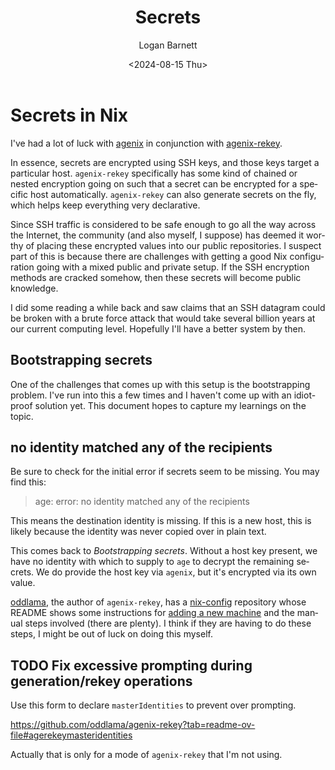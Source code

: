 #+title:     Secrets
#+author:    Logan Barnett
#+email:     logustus@gmail.com
#+date:      <2024-08-15 Thu>
#+language:  en
#+file_tags:
#+tags:

* Secrets in Nix

I've had a lot of luck with [[https://github.com/ryantm/agenix][agenix]] in conjunction with [[https://github.com/oddlama/agenix-rekey][agenix-rekey]].

In essence, secrets are encrypted using SSH keys, and those keys target a
particular host.  =agenix-rekey= specifically has some kind of chained or nested
encryption going on such that a secret can be encrypted for a specific host
automatically.  =agenix-rekey= can also generate secrets on the fly, which helps
keep everything very declarative.

Since SSH traffic is considered to be safe enough to go all the way across the
Internet, the community (and also myself, I suppose) has deemed it worthy of
placing these encrypted values into our public repositories.  I suspect part of
this is because there are challenges with getting a good Nix configuration going
with a mixed public and private setup.  If the SSH encryption methods are
cracked somehow, then these secrets will become public knowledge.

I did some reading a while back and saw claims that an SSH datagram could be
broken with a brute force attack that would take several billion years at our
current computing level.  Hopefully I'll have a better system by then.

** Bootstrapping secrets

One of the challenges that comes up with this setup is the bootstrapping
problem.  I've run into this a few times and I haven't come up with an
idiot-proof solution yet.  This document hopes to capture my learnings on the
topic.

** no identity matched any of the recipients

Be sure to check for the initial error if secrets seem to be missing.  You may
find this:

#+begin_quote
age: error: no identity matched any of the recipients
#+end_quote

This means the destination identity is missing.  If this is a new host, this is
likely because the identity was never copied over in plain text.

This comes back to [[Bootstrapping secrets]].  Without a host key present, we have
no identity with which to supply to =age= to decrypt the remaining secrets.
We do provide the host key via =agenix=, but it's encrypted via its own value.

[[https://github.com/oddlama/][oddlama]], the author of =agenix-rekey=, has a [[https://github.com/oddlama/nix-config][nix-config]] repository whose README
shows some instructions for [[https://github.com/oddlama/nix-config?tab=readme-ov-file#add-new-machine][adding a new machine]] and the manual steps involved
(there are plenty).  I think if they are having to do these steps, I might be
out of luck on doing this myself.
** TODO Fix excessive prompting during generation/rekey operations
Use this form to declare =masterIdentities= to prevent over prompting.

https://github.com/oddlama/agenix-rekey?tab=readme-ov-file#agerekeymasteridentities

Actually that is only for a mode of =agenix-rekey= that I'm not using.
